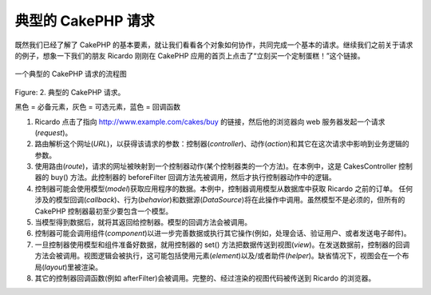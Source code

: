 典型的 CakePHP 请求
###################

既然我们已经了解了 CakePHP 的基本要素，就让我们看看各个对象如何协作，共同完成一个基本的请求。继续我们之前关于请求的例子，想象一下我们的朋友 Ricardo 刚刚在 CakePHP 应用的首页上点击了“立刻买一个定制蛋糕！”这个链接。

.. figure:: /_static/img/typical-cake-request.png
   :align: center
   :alt: Flow diagram showing a typical CakePHP request

   一个典型的 CakePHP 请求的流程图

Figure: 2. 典型的 CakePHP 请求。

黑色 = 必备元素，灰色 = 可选元素，蓝色 = 回调函数


#. Ricardo 点击了指向 http://www.example.com/cakes/buy 的链接，然后他的浏览器向 web 服务器发起一个请求(*request*)。
#. 路由解析这个网址(*URL*)，以获得该请求的参数：控制器(*controller*)、动作(*action*)和其它在这次请求中影响到业务逻辑的参数。
#. 使用路由(*route*)，请求的网址被映射到一个控制器动作(某个控制器类的一个方法)。在本例中，这是 CakesController 控制器的 buy() 方法。此控制器的 beforeFilter 回调方法先被调用，然后才执行控制器动作中的逻辑。
#. 控制器可能会使用模型(*model*)获取应用程序的数据。本例中，控制器调用模型从数据库中获取 Ricardo 之前的订单。 任何涉及的模型回调(*callback*)、行为(*behavior*)和数据源(*DataSource*)将在此操作中调用。虽然模型不是必须的，但所有的 CakePHP 控制器最初至少要包含一个模型。
#. 当模型得到数据后，就将其返回给控制器。模型的回调方法会被调用。
#. 控制器可能会调用组件(*component*)以进一步完善数据或执行其它操作(例如，处理会话、验证用户、或者发送电子邮件)。
#. 一旦控制器使用模型和组件准备好数据，就用控制器的 set() 方法把数据传送到视图(*view*)。在发送数据前，控制器的回调方法会被调用。视图逻辑会被执行，这可能包括使用元素(*element*)以及/或者助件(*helper*)。缺省情况下，视图会在一个布局(*layout*)里被渲染。
#. 其它的控制器回调函数(例如 afterFilter)会被调用。完整的、经过渲染的视图代码被传送到 Ricardo 的浏览器。


.. meta::
    :title lang=zh: A Typical CakePHP Request
    :keywords lang=zh: optional element,model usage,controller class,custom cake,business logic,request example,request url,flow diagram,basic ingredients,datasources,sending emails,callback,cakes,manipulation,authentication,router,web server,parameters,cakephp,models
